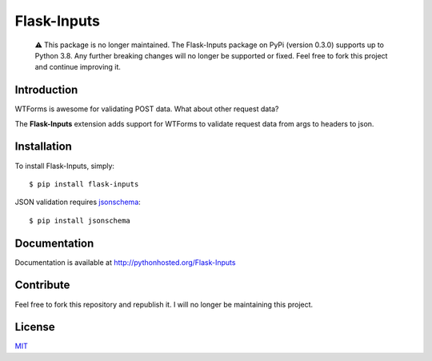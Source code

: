 Flask-Inputs
============

   ⚠️ This package is no longer maintained. The Flask-Inputs package on
   PyPi (version 0.3.0) supports up to Python 3.8. Any further breaking
   changes will no longer be supported or fixed. Feel free to fork this
   project and continue improving it.

|Project Status| |License| |Build Status| |Coverage Status|

Introduction
------------

WTForms is awesome for validating POST data. What about other request
data?

The **Flask-Inputs** extension adds support for WTForms to validate
request data from args to headers to json.

Installation
------------

To install Flask-Inputs, simply:

::

   $ pip install flask-inputs

JSON validation requires
`jsonschema <https://pypi.python.org/pypi/jsonschema>`__:

::

   $ pip install jsonschema

Documentation
-------------

Documentation is available at http://pythonhosted.org/Flask-Inputs

Contribute
----------

Feel free to fork this repository and republish it. I will no longer be
maintaining this project.

License
-------

`MIT <./LICENSE.md>`__

.. |Project Status| image:: https://img.shields.io/badge/status-abandoned-red
.. |License| image:: https://img.shields.io/badge/license-MIT-green
   :target: ./LICENSE.md
.. |Build Status| image:: https://travis-ci.org/nathancahill/flask-inputs.svg
   :target: https://travis-ci.org/nathancahill/flask-inputs
.. |Coverage Status| image:: https://coveralls.io/repos/nathancahill/flask-inputs/badge.svg?branch=master&service=github
   :target: https://coveralls.io/github/nathancahill/flask-inputs?branch=master
